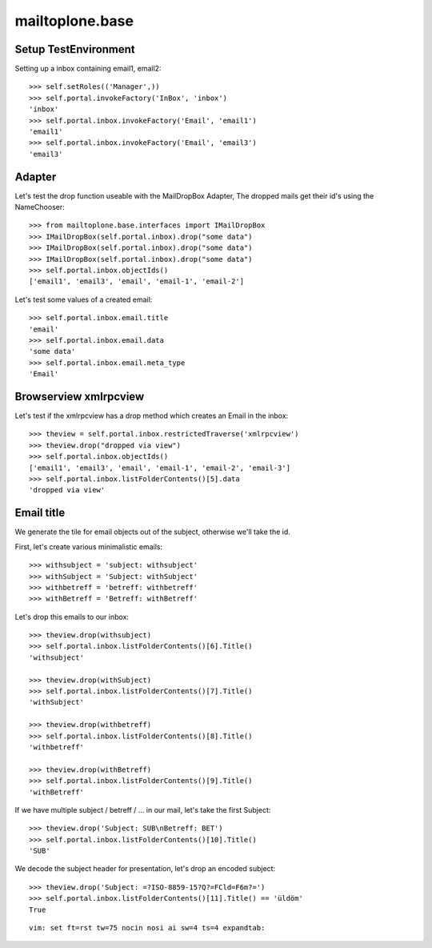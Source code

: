 mailtoplone.base
================

Setup TestEnvironment
---------------------

Setting up a inbox containing email1, email2::

    >>> self.setRoles(('Manager',))
    >>> self.portal.invokeFactory('InBox', 'inbox')
    'inbox'
    >>> self.portal.inbox.invokeFactory('Email', 'email1')
    'email1'
    >>> self.portal.inbox.invokeFactory('Email', 'email3')
    'email3'

Adapter
-------

Let's test the drop function useable with the MailDropBox Adapter,
The dropped mails get their id's using the NameChooser::

    >>> from mailtoplone.base.interfaces import IMailDropBox
    >>> IMailDropBox(self.portal.inbox).drop("some data")
    >>> IMailDropBox(self.portal.inbox).drop("some data")
    >>> IMailDropBox(self.portal.inbox).drop("some data")
    >>> self.portal.inbox.objectIds()
    ['email1', 'email3', 'email', 'email-1', 'email-2']

Let's test some values of a created email::

    >>> self.portal.inbox.email.title
    'email'
    >>> self.portal.inbox.email.data
    'some data'
    >>> self.portal.inbox.email.meta_type
    'Email'


Browserview xmlrpcview
----------------------

Let's test if the xmlrpcview has a drop method which creates an Email in
the inbox::

    >>> theview = self.portal.inbox.restrictedTraverse('xmlrpcview')
    >>> theview.drop("dropped via view")
    >>> self.portal.inbox.objectIds()
    ['email1', 'email3', 'email', 'email-1', 'email-2', 'email-3']
    >>> self.portal.inbox.listFolderContents()[5].data
    'dropped via view'

Email title
-----------

We generate the tile for email objects out of the subject, otherwise we'll
take the id.

First, let's create various minimalistic emails::

    >>> withsubject = 'subject: withsubject'
    >>> withSubject = 'Subject: withSubject'
    >>> withbetreff = 'betreff: withbetreff'
    >>> withBetreff = 'Betreff: withBetreff'

Let's drop this emails to our inbox::

    >>> theview.drop(withsubject)
    >>> self.portal.inbox.listFolderContents()[6].Title()
    'withsubject'

    >>> theview.drop(withSubject)
    >>> self.portal.inbox.listFolderContents()[7].Title()
    'withSubject'

    >>> theview.drop(withbetreff)
    >>> self.portal.inbox.listFolderContents()[8].Title()
    'withbetreff'

    >>> theview.drop(withBetreff)
    >>> self.portal.inbox.listFolderContents()[9].Title()
    'withBetreff'

If we have multiple subject / betreff / ... in our mail, let's take the
first Subject::

    >>> theview.drop('Subject: SUB\nBetreff: BET')
    >>> self.portal.inbox.listFolderContents()[10].Title()
    'SUB'

We decode the subject header for presentation, let's drop an encoded subject::

    >>> theview.drop('Subject: =?ISO-8859-15?Q?=FCld=F6m?=')
    >>> self.portal.inbox.listFolderContents()[11].Title() == 'üldöm'
    True

::

    vim: set ft=rst tw=75 nocin nosi ai sw=4 ts=4 expandtab:

